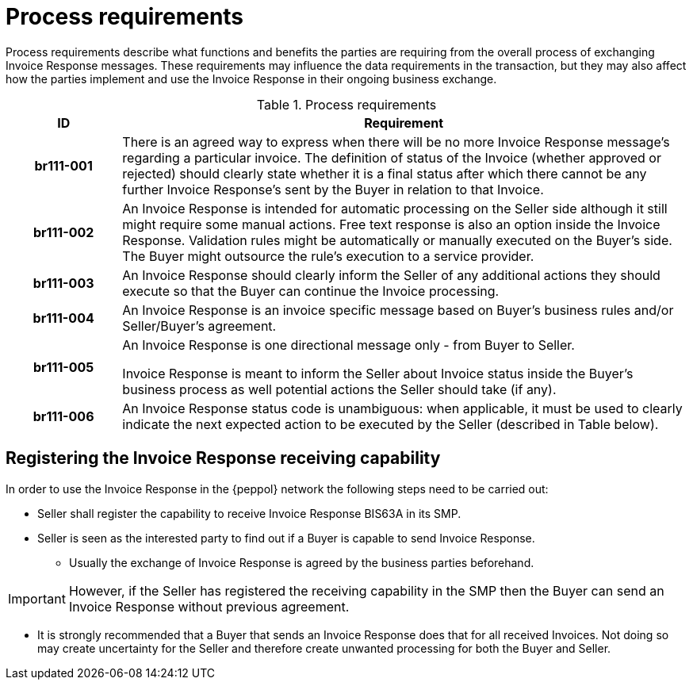 [[process-requirements]]
= Process requirements

Process requirements describe what functions and benefits the parties are requiring from the overall process of exchanging Invoice Response messages.
These requirements may influence the data requirements in the transaction, but they may also affect how the parties implement and use the Invoice Response in their ongoing business exchange.

.Process requirements
[cols="1h,5",options="header"]
|====
|ID
|Requirement
|br111-001
|There is an agreed way to express when there will be no more Invoice Response message's regarding a particular invoice.
The definition of status of the Invoice (whether approved or rejected) should clearly state whether it is a final status after which there cannot be any further Invoice Response’s sent by the Buyer in relation to that Invoice.

|br111-002
|An Invoice Response is intended for automatic processing on the Seller side although it still might require some manual actions.
Free text response is also an option inside the Invoice Response.
Validation rules might be automatically or manually executed on the Buyer’s side.
The Buyer might outsource the rule’s execution to a service provider.

|br111-003 |
An Invoice Response should clearly inform the Seller of any additional actions they should execute so that the Buyer can continue the Invoice processing.

|br111-004
|An Invoice Response is an invoice specific message based on Buyer’s business rules and/or Seller/Buyer’s agreement.

|br111-005
a|An Invoice Response is one directional message only - from Buyer to Seller.

Invoice Response is meant to inform the Seller about Invoice status inside the Buyer’s business process as well potential actions the Seller should take (if any).

|br111-006
|An Invoice Response status code is unambiguous: when applicable, it must be used to clearly indicate the next expected action to be executed by the Seller (described in Table below).
|====

[[registering-the-invoice-response-receiving-capability]]
== Registering the Invoice Response receiving capability

In order to use the Invoice Response in the {peppol} network the following steps need to be carried out:

* Seller shall register the capability to receive Invoice Response BIS63A in its SMP.
* Seller is seen as the interested party to find out if a Buyer is capable to send Invoice Response.
** Usually the exchange of Invoice Response is agreed by the business parties beforehand.

IMPORTANT: However, if the Seller has registered the receiving capability in the SMP then the Buyer can send an Invoice Response without previous agreement.

* It is strongly recommended that a Buyer that sends an Invoice Response does that for all received Invoices.
Not doing so may create uncertainty for the Seller and therefore create unwanted processing for both the Buyer and Seller.
